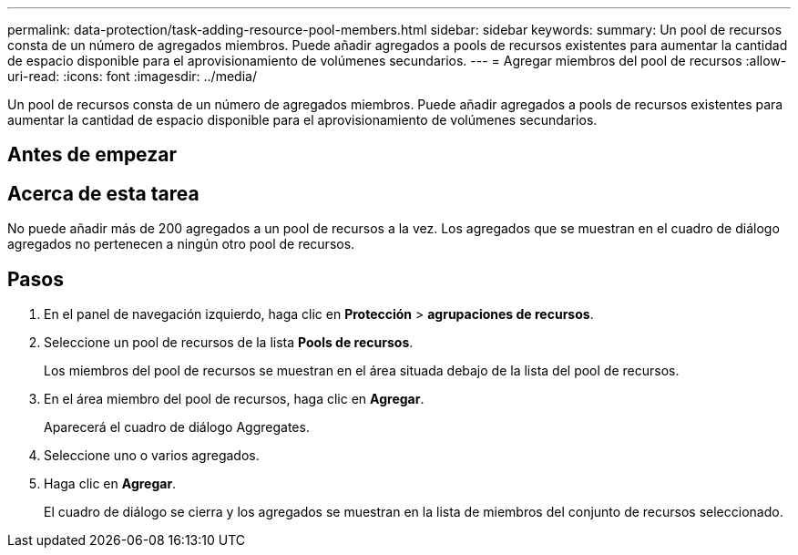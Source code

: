 ---
permalink: data-protection/task-adding-resource-pool-members.html 
sidebar: sidebar 
keywords:  
summary: Un pool de recursos consta de un número de agregados miembros. Puede añadir agregados a pools de recursos existentes para aumentar la cantidad de espacio disponible para el aprovisionamiento de volúmenes secundarios. 
---
= Agregar miembros del pool de recursos
:allow-uri-read: 
:icons: font
:imagesdir: ../media/


[role="lead"]
Un pool de recursos consta de un número de agregados miembros. Puede añadir agregados a pools de recursos existentes para aumentar la cantidad de espacio disponible para el aprovisionamiento de volúmenes secundarios.



== Antes de empezar



== Acerca de esta tarea

No puede añadir más de 200 agregados a un pool de recursos a la vez. Los agregados que se muestran en el cuadro de diálogo agregados no pertenecen a ningún otro pool de recursos.



== Pasos

. En el panel de navegación izquierdo, haga clic en *Protección* > *agrupaciones de recursos*.
. Seleccione un pool de recursos de la lista *Pools de recursos*.
+
Los miembros del pool de recursos se muestran en el área situada debajo de la lista del pool de recursos.

. En el área miembro del pool de recursos, haga clic en *Agregar*.
+
Aparecerá el cuadro de diálogo Aggregates.

. Seleccione uno o varios agregados.
. Haga clic en *Agregar*.
+
El cuadro de diálogo se cierra y los agregados se muestran en la lista de miembros del conjunto de recursos seleccionado.


